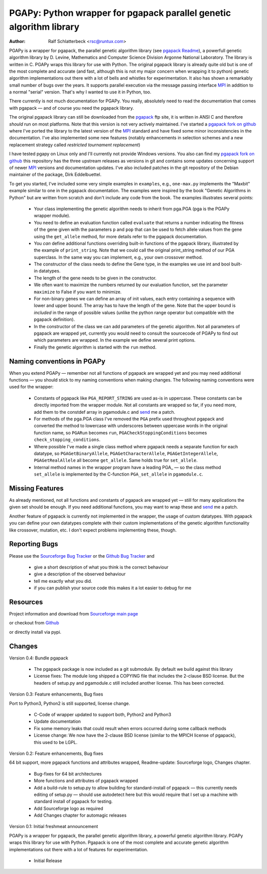 PGAPy: Python wrapper for pgapack parallel genetic algorithm library
====================================================================

.. |--| unicode:: U+2014   .. em dash

:Author: Ralf Schlatterbeck <rsc@runtux.com>

PGAPy is a wrapper for pgapack, the parallel genetic algorithm library
(see `pgapack Readme`_), a powerfull genetic algorithm library by
D. Levine, Mathematics and Computer Science Division Argonne National
Laboratory. The library is written in C. PGAPy wraps this library for
use with Python. The original pgapack library is already quite old but
is one of the most complete and accurate (and fast, although this is not
my major concern when wrapping it to python) genetic algorithm
implementations out there with a lot of bells and whistles for
experimentation. It also has shown a remarkably small number of bugs
over the years. It supports parallel execution via the message
passing interface MPI_ in addition to a normal "serial" version. That's
why I wanted to use it in Python, too.

There currently is not much documentation for PGAPy.
You really, absolutely need to read the documentation that comes
with pgapack |--| and of course you need the pgapack library.

The original pgapack library can still be downloaded from the pgapack_
ftp site, it is written in ANSI C and therefore *should* run on most
platforms. Note that this version is not very actively maintained. I've
started a `pgapack fork on github`_ where I've ported the library to the
latest version of the MPI_ standard and have fixed some minor
inconsistencies in the documentation. I've also implemented some new
features (notably enhancements in selection schemes and a new replacement
strategy called *restricted tournament replacement*)

I have tested pgapy on Linux only and I'll currently not provide Windows
versions.  You also can find my `pgapack fork on github`_ this
repository has the three upstream releases as versions in git and
contains some updates concerning support of newer MPI_ versions and
documentation updates.  I've also included patches in the git repository
of the Debian maintainer of the package, Dirk Eddelbuettel.

.. _`pgapack Readme`: http://ftp.mcs.anl.gov/pub/pgapack/README
.. _pgapack:          http://ftp.mcs.anl.gov/pub/pgapack/
.. _`pgapack fork on github`: https://github.com/schlatterbeck/pgapack
.. _MPI: http://mpi-forum.org/

To get you started, I've included some very simple examples in
``examples``, e.g., ``one-max.py`` implements the "Maxbit" example
similar to one in the pgapack documentation. The examples were inspired
by the book "Genetic Algorithms in Python" but are written from scratch
and don't include any code from the book. The examples illustrates
several points:

 - Your class implementing the genetic algorithm needs to inherit from
   pga.PGA (pga is the PGAPy wrapper module).
 - You need to define an evaluation function called ``evaluate`` that
   returns a number indicating the fitness of the gene given with the
   parameters ``p`` and ``pop`` that can be used to fetch allele values from
   the gene using the ``get_allele`` method, for more details refer to the
   pgapack documentation.
 - You *can* define additional functions overriding built-in functions
   of the pgapack library, illustrated by the example of
   ``print_string``.  Note that we could call the original print_string
   method of our PGA superclass.  In the same way you can implement,
   e.g., your own crossover method.
 - The constructor of the class needs to define the Gene type, in the
   examples we use int and bool built-in datatypes.
 - The length of the gene needs to be given in the constructor.
 - We often want to maximize the numbers returned by our evaluation
   function, set the parameter ``maximize`` to False if you want to
   minimize.
 - For non-binary genes we can define an array of init values, each entry
   containing a sequence with lower and upper bound. The array has to
   have the length of the gene. Note that the upper bound is *included*
   in the range of possible values (unlike the python range operator but
   compatible with the pgapack definition).
 - In the constructor of the class we can add parameters of the genetic
   algorithm. Not all parameters of pgapack are wrapped yet, currently
   you would need to consult the sourcecode of PGAPy to find out which
   parameters are wrapped. In the example we define several print
   options.
 - Finally the genetic algorithm is started with the ``run`` method.

Naming conventions in PGAPy
---------------------------

When you extend PGAPy |--| remember not all functions of pgapack are
wrapped yet and you may need additional functions |--| you should stick to
my naming conventions when making changes.
The following naming conventions were used for the wrapper:

 - Constants of pgapack like ``PGA_REPORT_STRING`` are used as-is in
   uppercase. These constants can be directly imported from the wrapper
   module. Not all constants are wrapped so far, if you need more, add
   them to the constdef array in pgamodule.c and send_ me a patch.
 - For methods of the pga.PGA class I've removed the ``PGA`` prefix used
   throughout pgapack and converted the method to lowercase with
   underscores between uppercase words in the original function name, so
   ``PGARun`` becomes ``run``, ``PGACheckStoppingConditions`` becomes
   ``check_stopping_conditions``.
 - Where possible I've made a single class method where pgapack needs a
   separate function for each datatype, so ``PGAGetBinaryAllele``,
   ``PGAGetCharacterAllele``, ``PGAGetIntegerAllele``, ``PGAGetRealAllele`` all
   become ``get_allele``. Same holds true for ``set_allele``.
 - Internal method names in the wrapper program have a leading PGA\_ |--| so
   the class method ``set_allele`` is implemented by the C-function
   ``PGA_set_allele`` in ``pgamodule.c``.

Missing Features
----------------
As already mentioned, not all functions and constants of pgapack are
wrapped yet |--| still for many applications the given set should be
enough. If you need additional functions, you may want to wrap these and
send_ me a patch.

Another feature of pgapack is currently not implemented in the wrapper,
the usage of custom datatypes. With pgapack you can define your own
datatypes complete with their custom implementations of the genetic
algorithm functionality like crossover, mutation, etc. I don't expect
problems implementing these, though.

Reporting Bugs
--------------
Please use the `Sourceforge Bug Tracker`_  or the `Github Bug Tracker`_ and

 - give a short description of what you think is the correct behaviour
 - give a description of the observed behaviour
 - tell me exactly what you did.
 - if you can publish your source code this makes it a lot easier to
   debug for me

.. _`Sourceforge Bug Tracker`:
    http://sourceforge.net/tracker/?group_id=152022&atid=782852
.. _`Github Bug Tracker`:
    https://github.com/schlatterbeck/pgapy/issues
.. _send: mailto:rsc@runtux.com

Resources
---------

Project information and download from `Sourceforge main page`_

.. _`Sourceforge main page`: http://sourceforge.net/projects/pgapy/

or checkout from Github_

.. _`Github`: http://github.com/schlatterbeck/pgapy

or directly install via pypi.

Changes
-------

Version 0.4: Bundle pgapack

  - The pgapack package is now included as a git submodule. By default we
    build against this library
  - License fixes: The module long shipped a COPYING file that includes
    the 2-clause BSD license. But the headers of setup.py and pgamodule.c
    still included another license. This has been corrected.

Version 0.3: Feature enhancements, Bug fixes

Port to Python3, Python2 is still supported, license change.

  - C-Code of wrapper updated to support both, Python2 and Python3
  - Update documentation
  - Fix some memory leaks that could result when errors occurred during
    some callback methods
  - License change: We now have the 2-clause BSD license (similar to the
    MPICH license of pgapack), this used to be LGPL.

Version 0.2: Feature enhancements, Bug fixes

64 bit support, more pgapack functions and attributes wrapped,
Readme-update: Sourceforge logo, Changes chapter.

 - Bug-fixes for 64 bit architectures
 - More functions and attributes of pgapack wrapped
 - Add a build-rule to setup.py to allow building for standard-install
   of pgapack |--| this currently needs editing of setup.py |--| should use
   autodetect here but this would require that I set up a machine with
   standard install of pgapack for testing.
 - Add Sourceforge logo as required
 - Add Changes chapter for automagic releases

Version 0.1: Initial freshmeat announcement

PGAPy is a wrapper for pgapack, the parallel genetic algorithm library,
a powerful genetic algorithm library. PGAPy wraps this library for use
with Python. Pgapack is one of the most complete and accurate genetic
algorithm implementations out there with a lot of features for
experimentation.

 - Initial Release
